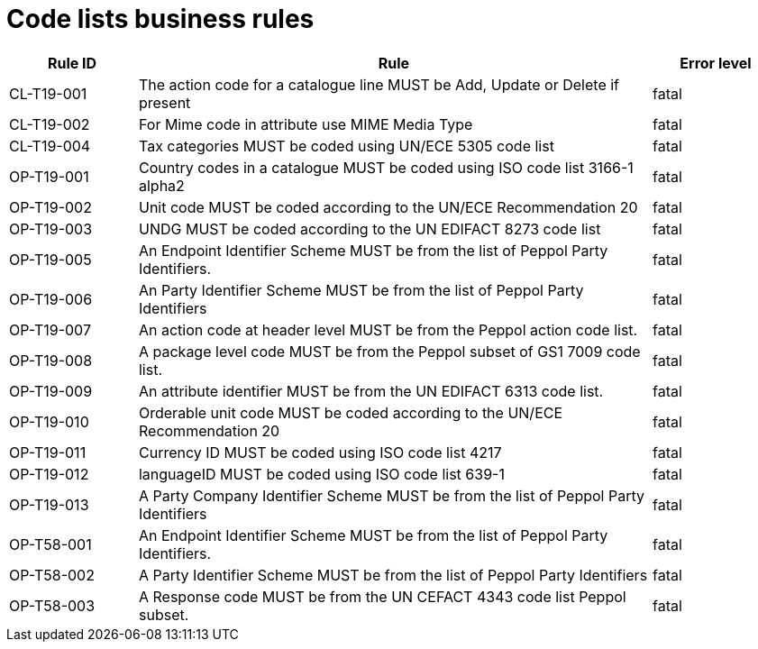 [[code-lists-business-rules]]
= Code lists business rules

[cols="1,4,1",options="header",]
|====
|*Rule ID* |*Rule* |*Error level*
|CL-T19-001 |The action code for a catalogue line MUST be Add, Update or Delete if present |fatal
|CL-T19-002 |For Mime code in attribute use MIME Media Type |fatal
|CL-T19-004 |Tax categories MUST be coded using UN/ECE 5305 code list |fatal
|OP-T19-001 |Country codes in a catalogue MUST be coded using ISO code list 3166-1 alpha2 |fatal
|OP-T19-002 |Unit code MUST be coded according to the UN/ECE Recommendation 20 |fatal
|OP-T19-003 |UNDG MUST be coded according to the UN EDIFACT 8273 code list |fatal
|OP-T19-005 |An Endpoint Identifier Scheme MUST be from the list of Peppol Party Identifiers. |fatal
|OP-T19-006 |An Party Identifier Scheme MUST be from the list of Peppol Party Identifiers |fatal
|OP-T19-007 |An action code at header level MUST be from the Peppol action code list. |fatal
|OP-T19-008 |A package level code MUST be from the Peppol subset of GS1 7009 code list. |fatal
|OP-T19-009 |An attribute identifier MUST be from the UN EDIFACT 6313 code list. |fatal
|OP-T19-010 |Orderable unit code MUST be coded according to the UN/ECE Recommendation 20 |fatal
|OP-T19-011 |Currency ID MUST be coded using ISO code list 4217 |fatal
|OP-T19-012  |languageID MUST be coded using ISO code list 639-1   |fatal
|OP-T19-013 |A Party Company Identifier Scheme MUST be from the list of Peppol Party Identifiers |fatal
|OP-T58-001 |An Endpoint Identifier Scheme MUST be from the list of Peppol Party Identifiers. |fatal
|OP-T58-002 |A Party Identifier Scheme MUST be from the list of Peppol Party Identifiers |fatal
|OP-T58-003 |A Response code MUST be from the UN CEFACT 4343 code list Peppol subset. |fatal
|====
